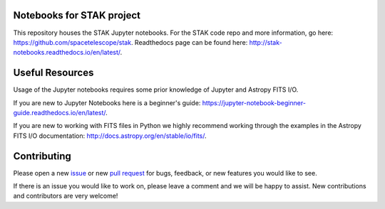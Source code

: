 .. image:: https://readthedocs.org/projects/stak-notebooks/badge/?version=latest
    :target: http://stak-notebooks.readthedocs.io/en/latest/?badge=latest

.. image:: https://img.shields.io/badge/powered%20by-STScI-blue.svg?colorA=707170&colorB=3e8ddd&style=flat
    :target: http://www.stsci.edu
    :alt: Powered by STScI Badge


Notebooks for STAK project
==========================
This repository houses the STAK Jupyter notebooks.  For the STAK code repo and more information, go here: https://github.com/spacetelescope/stak.  Readthedocs page can be found here: http://stak-notebooks.readthedocs.io/en/latest/.

Useful Resources
================
Usage of the Jupyter notebooks requires some prior knowledge of Jupyter and Astropy FITS I/O.

If you are new to Jupyter Notebooks here is a beginner's guide: https://jupyter-notebook-beginner-guide.readthedocs.io/en/latest/.

If you are new to working with FITS files in Python we highly recommend working through the examples in the Astropy FITS I/O documentation: http://docs.astropy.org/en/stable/io/fits/.

Contributing
============
Please open a new `issue <https://github.com/spacetelescope/stak-notebooks/issues>`_
or new `pull request <https://github.com/spacetelescope/stak-notebooks/pulls>`_
for bugs, feedback, or new features you would like to see.

If there is an issue you would like to work on, please leave a comment and
we will be happy to assist. New contributions and contributors are very welcome!
